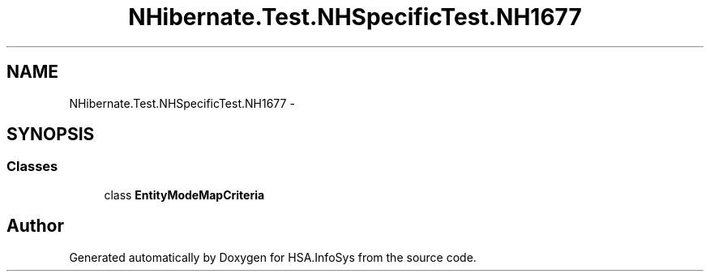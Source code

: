 .TH "NHibernate.Test.NHSpecificTest.NH1677" 3 "Fri Jul 5 2013" "Version 1.0" "HSA.InfoSys" \" -*- nroff -*-
.ad l
.nh
.SH NAME
NHibernate.Test.NHSpecificTest.NH1677 \- 
.SH SYNOPSIS
.br
.PP
.SS "Classes"

.in +1c
.ti -1c
.RI "class \fBEntityModeMapCriteria\fP"
.br
.in -1c
.SH "Author"
.PP 
Generated automatically by Doxygen for HSA\&.InfoSys from the source code\&.

